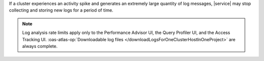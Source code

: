 If a cluster experiences an activity spike and generates an extremely large
quantity of log messages, |service| may stop collecting and storing new logs
for a period of time.

.. note::

   Log analysis rate limits apply only to the Performance Advisor UI, 
   the Query Profiler UI, and the Access Tracking UI. 
   :oas-atlas-op:`Downloadable log files 
   </downloadLogsForOneClusterHostInOneProject>` are always 
   complete.
